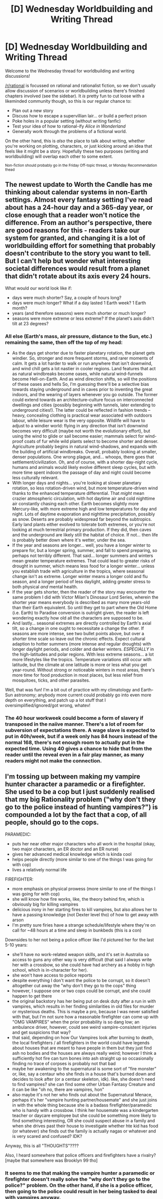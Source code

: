 #+TITLE: [D] Wednesday Worldbuilding and Writing Thread

* [D] Wednesday Worldbuilding and Writing Thread
:PROPERTIES:
:Author: AutoModerator
:Score: 5
:DateUnix: 1588172713.0
:DateShort: 2020-Apr-29
:END:
Welcome to the Wednesday thread for worldbuilding and writing discussions!

[[/r/rational]] is focussed on rational and rationalist fiction, so we don't usually allow discussion of scenarios or worldbuilding unless there's finished chapters involved (see the sidebar). It /is/ pretty fun to cut loose with a likeminded community though, so this is our regular chance to:

- Plan out a new story
- Discuss how to escape a supervillian lair... or build a perfect prison
- Poke holes in a popular setting (without writing fanfic)
- Test your idea of how to rational-ify /Alice in Wonderland/
- Generally work through the problems of a fictional world.

On the other hand, this is /also/ the place to talk about writing, whether you're working on plotting, characters, or just kicking around an idea that feels like it might be a story. Hopefully these two purposes (writing and worldbuilding) will overlap each other to some extent.

^{Non-fiction should probably go in the Friday Off-topic thread, or Monday Recommendation thead}


** The newest update to Worth the Candle has me thinking about calendar systems in non-Earth settings. Almost every fantasy setting I've read about has a 24-hour day and a 365-day year, or close enough that a reader won't notice the difference. From an author's perspective, there are good reasons for this - readers take our system for granted, and changing it is a lot of worldbuilding effort for something that probably doesn't contribute to the story you want to tell. But I can't help but wonder what interesting societal differences would result from a planet that didn't rotate about its axis every 24 hours.

What would our world look like if:

- days were much shorter? Say, a couple of hours long?
- days were much longer? What if a day lasted 1 Earth week? 1 Earth month?
- years (and therefore seasons) were much shorter or much longer?
- seasons were more extreme or less extreme? If the planet's axis didn't tilt at 23 degrees?
:PROPERTIES:
:Author: vanillafog
:Score: 3
:DateUnix: 1588229167.0
:DateShort: 2020-Apr-30
:END:

*** All else (Earth's mass, air pressure, distance to the Sun, etc.) remaining the same, then off the top of my head:

- As the days get shorter due to faster planetary rotation, the planet gets windier. So, stronger and more frequent storms, and rarer moments of calm. It gets a lot harder to walk or run anywhere that isn't downwind, and wind chill gets a lot nastier in cooler regions. Land features that act as natural windbreaks become oases, while natural wind-funnels become Hell-on-Earth. And as wind direction shifts, so will the positions of these oases and hells So, I'm guessing there'll be a selective bias towards staying underground and in caves prior to inventing the great indoors, and the wearing of layers whenever you go outside. The former could extend towards an architecture-culture focus on interconnected dwellings and cities (possibly beginning with tunnels, later extending to underground cities!). The latter could be reflected in fashion trends -- heavy, concealing clothing is practical wear associated with outdoors labour, while leisure wear is the very opposite. Wildlife will have to adjust to a windier world: flying in any direction that isn't downwind becomes very difficult (maybe not worth the evolutionary effort), but using the wind to glide or sail become easier; mammals select for wind-proof coats of fur while wild plants select to become shorter and denser. Agriculture probably begins in natural wind-shadows, and expands with the building of artificial windbreaks. Overall, probably looking at smaller, denser populations. One wrong plague, and... whoops, there goes that settlement/civilization. Oh, and of course, with a shorter day-night cycle, humans and animals would likely evolve different sleep cycles, but with more time spent indoors the passage of day and night could become less culturally relevant.
- With longer days and nights... you're looking at slower planetary rotation, so less rotation-driven wind, but more temperature-driven wind thanks to the enhanced temperature differential. That /might/ mean crazier atmospheric circulation, with hot daytime air and cold nighttime air constantly chasing each other. Earth becomes slightly more Mercury-like, with more extreme high and low temperatures for day and night. Lots of daytime evaporation and nighttime precipitation, possibly as snow. Deserts are probably widespread far beyond the subtropics. Early land plants either evolved to tolerate both extremes, or you're not looking at much terrestrial primary production. If they did, then caves and the underground are likely still the habitat of choice. If not... then life is probably better down where it's wetter, under the sea.
- If the year and seasons are longer... well, you have a longer winter to prepare for, but a longer spring, summer, and fall to spend preparing, so perhaps not terribly different. That said... longer summers and winters mean greater temperature extremes. That could lead to greater risks of drought in summer, which means less food for a longer winter... unless you establish trade with agriculture in the tropics, where seasonal change isn't as extreme. Longer winter means a longer cold and flu season, and a longer period of less daylight, adding greater stress to both physical /and/ mental health.
- If the year gets shorter, then the reader of the story may encounter the same problem I did with Victor Milan's Dinosaur Lord Series, wherein the shorter year means everybody is described as many more years-old than their Earth equivalent. So until they get to part where the Old Home (i.e. Earth) to Paradise conversion is outright given, the reader is left wondering exactly how old all the characters are supposed to be.
- And lastly... seasonal extremes are directly controlled by Earth's axial tilt, so a change in one ought to necessitate a change the other. If seasons are more intense, see two bullet points above, but over a shorter time scale so leave out the chronic effects. Expect cultural adaption to hotter summers (more intense and regular droughts) with longer daylight periods, and colder and darker winters. /ESPECIALLY/ in the high-latitudes and polar regions. With less extreme seasons... a lot more lifestyles like the tropics. Temperature variations still occur with latitude, but the climate at one latitude is more or less what you get year-round. Without strong or noticeable winters in most areas, there's more time for food production in most places, but less relief from mosquitoes, ticks, and other parasites.

Well, that was fun! I'm a bit out of practice with my climatology and Earth-Sun astronomy; anybody more current could probably go into even more depth on everything, and patch up a lot stuff that I oversimplified/ignored/got wrong, whatev!
:PROPERTIES:
:Author: TheTrickFantasic
:Score: 3
:DateUnix: 1588288107.0
:DateShort: 2020-May-01
:END:


*** The 40 hour workweek could become a form of slavery if transposed in the naiive manner. There's a lot of room for subversion of expectations there. A wage slave is expected to put in 40h/week, but if a week only has 84 hours instead of the normal 168, there's not enough room to actually put in the expected time. Using 40 gives a chance to hide that from the reader until the reveal even in a fair play manner, as many readers might not make the connection.
:PROPERTIES:
:Author: MilesSand
:Score: 1
:DateUnix: 1588699527.0
:DateShort: 2020-May-05
:END:


** I'm tossing up between making my vampire hunter character a paramedic or a firefighter. She used to be a cop but I just suddenly realised that my big Rationality problem ("why don't they go to the police instead of hunting vampires?") is compounded a lot by the fact that a cop, of all people, should go to the cops.

PARAMEDIC:

- puts her near other major characters who all work in the hospital (okay, two major characters, an ER doctor and an ER nurse)
- gives her advanced medical knowledge which is kinda cool
- helps people directly (more similar to one of the things I was going for with cop)
- lives a relatively normal life

FIREFIGHTER:

- more emphasis on physical prowess (more similar to one of the things I was going for with cop)
- she will know how fire works, like, the theory behind fire, which is obviously big for killing vampires
- delicious irony in her starting fires to kill vampires, but also allows her to have a passing knowledge (not Dexter level tho) of how to get away with arson
- I'm pretty sure firies have a strange schedule/lifestyle where they're on call for ~48 hours at a time and sleep in bunkbeds (this is a con)

Downsides to her not being a police officer like I'd pictured her for the last 5-10 years:

- she'll have no work-related weapon skills, and it's set in Australia so access to guns any other way is very difficult (that said I always write her with a crossbow, so she could have had archery as a hobby in high school, which is in-character for her).
- she won't have access to police reports
- despite everything I don't want the police to be corrupt, so it doesn't altogether cut away the "why don't they go to the cops" thing
- however, I suppose one or two cops could be corrupt, and she could happen to get there
- the original backstory has her being put on desk duty after a run in with vampires, which results in her finding similarities in old files for murder or mysterious deaths. This is maybe a pro, because I was never satisfied with that, but I'm not sure how a reasonable firefighter can come up with "OMG VAMPIRES" when the prior probability is so dang low; an ambulance driver, however, could see weird vampire-consistent injuries and get suspicions that way?
- that said, depending on how Our Vampires look after burning to death, the local firefighters / all firefighters in the world could have legends about houses that are meant to have people in them but they just find ash no bodies and the houses are always really weird; however I think a sufficiently hot fire can turn bones into ash straight up so occasionally finding no trace of corpses is probably not that bad
- maybe her awakening to the supernatural is some sort of "fire monster" or, like, say a centaur who she finds in a house that's burned down and decides to look after (or a centaur skeleton, idk). like, she doesn't need to find vampires? she can find some other Urban Fantasy Creature and it can be like "oh no, there are vampires, hon"
- also maybe it's not her who finds out about the Supernatural Menace, perhaps it's her "vampire hunting partner/housemate" and she just joins in with the whole thing because she is a badass firefighter/paramedic who is handy with a crossbow. I think her housemate was a kindergarten teacher or daycare employee but she could be something more likely to find something interesting, OR she could suspect abuse in a family and when she drives past their house to investigate whether hte kid has food (or whatever) she finds out the family is actually nagas or whatever and is very scared and confused? IDK?

Anyway, this is all "THOUGHTS"????

Also, I heard somewhere that police officers and firefighters have a rivalry? [maybe that somewhere was Brooklyn 99 tho]
:PROPERTIES:
:Author: MagicWeasel
:Score: 2
:DateUnix: 1588200649.0
:DateShort: 2020-Apr-30
:END:

*** It seems to me that making the vampire hunter a paramedic or firefighter doesn't really solve the "why don't they go to the police?" problem. On the other hand, if she is a police officer, then going to the police could result in her being tasked to deal with vampires anyway.

Does something bad happen if everyone in that police department learns about vampires? If they all get Obliviated by vampire wizards, then there's a good reason not to tell the other officers. But it raises the question of how our vampire hunter doesn't get Obliviated herself. If nothing bad happens, then why isn't the supernatural public knowledge yet?
:PROPERTIES:
:Author: vanillafog
:Score: 3
:DateUnix: 1588231954.0
:DateShort: 2020-Apr-30
:END:

**** I really need more information on the setting to answer the question of 'why don't they go to the police'. Are vampires known to the general publicand/or to the relevant government? If so what systems does the government have in place to deal with the superhuman man-eating monsters? Assuming we're in the present time keeping the existence of vampires hidden from government surveilance would take massive work and would have implication for the rest of the setting. Even if a massive vampire organization had information suppressent agents in all government you only need one Snowden to leak everything unless literally everyone was mind controlled(which vampires conveniently have easy access to).

Point being that either there are government agencies tasked to deal with vampires or the vampires have large control over the government. A largely uncorrupt police could happen in smaller towns and could just be told from the top that they should close cases that look vampire related. In that sense I would predict that the police might just not look into cases or the vampire hunter would be directed to a vampire hunter organization.

Setting all of that aside: Maybe the MC have had experience with the police with the police that either makes them (possibly incorrectly) mistrust their ethics or competence. Maybe they or a close friend were mistreated by the police, possibly just very biased accounts or possibly a few rotten fruits. Maybe the police tried and failed to solve a murder of someone they held dear. Maybe all of their friends are acab people and their social norms doesn't allow them to go to the police.

I think there are some perks involved with having an acquiantance be involved with an organization that hunts vampires(possibly one that works with the government or one that is funded privately because some rich people want to train soldiers or whatnot). It lends credence to the idea of not going to the police because they probably already know.

Regardless, I really do think that being part of a vampire hunter organization should be a full time job rather than something you do on the side. Aside from the time training and missions would take, I think that being a vampire hunter shapes your personality. Assuming vampires are fast you need to be physically strong, learn to rely on your instincts, and train your instincts to kill when surprised. I really don't think that that training combined with the trauma from getting into near death experience with monsters that can both control your mind and literally want to eat lends itself well to working in a kindergarden. You daydream of your nightjob for one moment, a child surprises you, and the child ends up injured or even killed.
:PROPERTIES:
:Author: Sonderjye
:Score: 2
:DateUnix: 1588244698.0
:DateShort: 2020-Apr-30
:END:

***** I'm actually kind of partial to the idea that there are various government branded terrorist organizations that in fact are vampire hunter organizations working in usual cell clusters.
:PROPERTIES:
:Author: Sonderjye
:Score: 1
:DateUnix: 1588245720.0
:DateShort: 2020-Apr-30
:END:


**** u/MagicWeasel:
#+begin_quote
  If nothing bad happens, then why isn't the supernatural public knowledge yet?
#+end_quote

Vampires have, essentially, "pet humans" covering for them at most major places, but the masquerade is wearing thin and ultimately shatters by the end of the story (think of it as maybe the prequel to true blood).

Apart from that the masquerade is maintained by a combination of:

- vampire-aligned moles in high places

- very low vampire population (about 1 vampire per million people)

- the vampire monster is a relatively recent invention (~1700s); stories of Pharoahs and Emporers being gods/etc may well have been a cover story for people who were (at least at one point) openly vampires

- other supernatural beasties are even lower population (that said Our City is one of the few places where the veil between the 'real' world and the 'supernatural' world is at its thinnest, so to speak, so Our City has more supernatural beasties though fewer vampires.

- except for werewolves (see below), supernatural creatures have no interest in incorporating themselves into human society as they have their own culture, traditions, customs, etc. (even most vampires).

- the powers just aren't that impressive unless you really know what you're doing (for witches of all kinds) - James Randi's challenge aside, who is /actually/ going to notice a 'real' psychic / a plant medicine doctor who is about as effective as a real doctor / etc.

- tight-knit culture of secrecy (for werewolves)

- some light mind control

- in extreme cases (think like one or two shades below Godzilla; so something not easy to wipe under the rug), Obliviation may come into play

Not sure how well this comes together; the big problem with Rationality for urban fantasy is definitely the Masquerade. Unfortunately it's something that I'm more-or-less treating as a gimme (maybe I shouldn't, but having no Masquerade or having a plausible Masquerade both aren't stories I want to tell), but I do still want to have an answer to "why not go to the police" and when you /are/ the police it's pretty rough. The idea of her being put in charge of a secret vampire hunting division is quite clever, though, and could be a good way to sell it. But she'd be too young and inexperienced for that sort of responsibility, unless her boss is like a conspiracy theorist (who happens to be right) who brings it up /to her/ and then tells her to tackle it as an off-the-books assignment? IDK

[[/u/callmesalticidae]] would also appreciate your thoughts on this whole thing
:PROPERTIES:
:Author: MagicWeasel
:Score: 2
:DateUnix: 1588313455.0
:DateShort: 2020-May-01
:END:

***** Since /Heroes Save the World/ was mentioned today, I guess it's worth bringing up that two major characters were put in charge of paranormal investigatory stuff because their task force had originally been a way to get rid of people without firing them.

So, maybe there's some kind of Bullshit Task Force that she's part of, which gets thrown this terrible, stupid "lead," and then later on it turns out that there are vampires involved here, and...now Jack is in a bit of a pickle.

See, she /could/ come right out and tell her boss about Oh Shit, Vampires, but Jack knows exactly where that'll go: Boss is gonna take the matter out of her hands and she'll go back to Bullshit Work.

Orrrrrr...she could keep quiet about what she's investigating, and pile up evidence all the while until she's able to put together an open-and-shut case on the whole thing, so that nobody can just /take/ this from her when she presents it to her superiors. (Either there's nobody else on the Bullshit Task Force, or they're tired of being underestimated and poorly treated too, and are totally on board with this plan).

Not only does this mean that she can be a cop who does cop things, but it explains why she's actively trying to keep her boss in the dark about everything.
:PROPERTIES:
:Author: callmesalticidae
:Score: 3
:DateUnix: 1588315175.0
:DateShort: 2020-May-01
:END:


*** u/CCC_037:
#+begin_quote
  She used to be a cop but I just suddenly realised that my big Rationality problem ("why don't they go to the police instead of hunting vampires?") is compounded a lot by the fact that a cop, of all people, should go to the cops.
#+end_quote

Another option, of course, is that she /isn't/ the first cop in the area to notice something odd (that leads to the discovery of vampires). The /first/ cop to notice something odd /did/, in fact, report it up the chain (after maybe privately sharing his worries with her) - only it turned out that their direct superior was one of the Vampire Goons infiltrated into the police force. His report vanished entirely, he himself was killed in what the evidence shows was /clearly/ a "totally unrelated incident" (perhaps shot by an escaping prisoner who was in turn shot by him, only it turned out the escapee was due to be released the next day and didn't have access to a gun in any case - /that/ sort of accident). The sort of thing that shows the Vampire Hunter character that (a) whatever these things are, they do exist, and (b) they've infiltrated the police force quite thoroughly; then she has /every/ reason to avoid passing it on to the (other) cops.
:PROPERTIES:
:Author: CCC_037
:Score: 3
:DateUnix: 1588340948.0
:DateShort: 2020-May-01
:END:


** You, engaging in one of your favorite hobbies - collecting niche archeological trinkets - stumble upon an aged oil lamp. Suddenly, surprise, a genie appears to you! The genie has no particular relation to the lamp, it was just a coincidence.

The genie is bored, and trying to make the world more interesting by granting random wishes for people. The genie offers you one wish. The genie is not a monkey's paw - it will do its best to interpret the wish in exactly the way you intended it, using magic to determine this if your wording leaves ambiguity. The genie is functionally omnipotent, so assume no wish is out-of-bounds. You may wish for more wishes, but if you start getting boring the genie will abandon you and go find someone less intelligent to grant wishes for.

What do you, as a rationalist, do?
:PROPERTIES:
:Author: GreenCloakGuy
:Score: 1
:DateUnix: 1588176242.0
:DateShort: 2020-Apr-29
:END:

*** I wish for unrestricted Libromancy, which is definetly entertaining enough for the genie to grant it without boring him, and because there are tons of wish granting mcguffins in fiction its powerfull enough to make me practically omnipotent.
:PROPERTIES:
:Score: 2
:DateUnix: 1588197217.0
:DateShort: 2020-Apr-30
:END:


*** That people will /recognise/ when they are acting (as far as can be seen fom information available to them) in a way that is contrary to their intended goals, including implied goals like survival.

It doesn't mess with free will, because it doesn't prevent them to continue to act in a self-sabotaging way if they really want to; but it should nonetheless clean up any amount of minor inefficiencies and poorly-thought-out policies all around the world.
:PROPERTIES:
:Author: CCC_037
:Score: 2
:DateUnix: 1588340453.0
:DateShort: 2020-May-01
:END:


*** u/Dezoufinous:
#+begin_quote
  The genie is functionally omnipotent, so assume no wish is out-of-bounds
#+end_quote

Omnipotence is a bad idea. It leaves me too many options. I could, for example, wish for him to become my slave forever. Or change his sense of boredom to fit exacly my goals.

So... I think you should redefine "no wish is out-of-bounds".
:PROPERTIES:
:Author: Dezoufinous
:Score: 1
:DateUnix: 1588186920.0
:DateShort: 2020-Apr-29
:END:

**** The Genie is offering you the wish on its own free will, meaning nothing forces it to go through with a wish that harms itself.
:PROPERTIES:
:Score: 3
:DateUnix: 1588197020.0
:DateShort: 2020-Apr-30
:END:

***** My wish to change his sense of boredom to adjust to my goals wouldn't hurt the Geniee, it would actually improve it's experience and bring it more happiness.
:PROPERTIES:
:Author: Dezoufinous
:Score: 1
:DateUnix: 1588200336.0
:DateShort: 2020-Apr-30
:END:

****** Your manipulating its mental state and how it reacts to new experiences, some would argue that such a change may as well cause the old genie to stop existing and replace them by a new one.

Not to mention that if the omnipotent genie considered that acceptable it would have done so itself instead of staying bored.
:PROPERTIES:
:Score: 5
:DateUnix: 1588200568.0
:DateShort: 2020-Apr-30
:END:


*** Provided I know the genie isn't deliberately misinterpreting my wishes there's absurdly many many different easy wishes which all achieve the same purpose of being able to essentially reshape the universe into whatever you want.

For instance one could wish omnipotence onto oneself, or better yet create an omnipotent omniscient being whose only will is shaping the world according to your utility function.

Once you've got access to omnipotence directly or indirectly the next thing you need to do is use your powers to ensure that the genies lamp will in the future only end up in the hands of people you designate. If need be you could make an entire species of sentient beings designed so they won't bore the genie and never make wishes that conflict with your goals, then restrict the lamp to them.
:PROPERTIES:
:Author: vakusdrake
:Score: 1
:DateUnix: 1588195606.0
:DateShort: 2020-Apr-30
:END:


*** Can the genie ask a question that will stump it? No? Ok, good then the functional omnipotence includes functional omniscience as well. Likely functional immortality too.

As a rational mortal who is within the multicient and multipotent portion of each scale, with a wide margin of error, my hypothetical self insert has no concept of what would bore an omniscient, omnipotent, and likely immortal (within small margins of error for the first two items and an indeterminate number of coin flips for the last) being, so that part is not worth worrying about. (This is an important analysis, especially the part where I arrive at the trivial solution as the optimal course of action. It's not a waste of time, because how else would the reader know that my self-insert is rational, rather than some irrational pleb who didn't even consider the details before throwing them out? Thinking is a free action, so there is no opportunity cost in making the decision the long way.) That said, in a general sense avoiding boredom involves providing a minor challenge.

My wish, then, is this: "Grant me the life which maximizes my utility function according to the values held by my ideal self. "

The result is that the genie gets to barely avoid causing some paradoxen by letting me start over in a better matched time period, and has to keep my rebellious teenage self on track while I do everything in my power to live my own life, dad, you're not even my real dad, dad, since a maximized utility function includes perfect knowledge of relevant information.

I shall title this story "Raised by a Genie: please please help I'm trapped in this book and the Genie is so sick of my shit he started practicing militant tough love with a stick."
:PROPERTIES:
:Author: MilesSand
:Score: 1
:DateUnix: 1588717515.0
:DateShort: 2020-May-06
:END:
